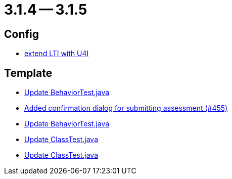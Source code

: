 = 3.1.4 -- 3.1.5

== Config

* link:https://www.github.com/ls1intum/Artemis/commit/6c24bbc7bd59e4b59e4c830ac777062ab556d25f[extend LTI with U4I]


== Template

* link:https://www.github.com/ls1intum/Artemis/commit/4eb995c238f1c1d1acae139e20262c6f548ce36a[Update BehaviorTest.java]
* link:https://www.github.com/ls1intum/Artemis/commit/e0acdb79e1ae570ddb5808c067c810339db070c8[Added confirmation dialog for submitting assessment (#455)]
* link:https://www.github.com/ls1intum/Artemis/commit/58817c9f17edc975ad61f3c29f4da2ea6b86eb72[Update BehaviorTest.java]
* link:https://www.github.com/ls1intum/Artemis/commit/908e4c3eb1d5e8286ef130f1f78a253b41e032fa[Update ClassTest.java]
* link:https://www.github.com/ls1intum/Artemis/commit/15cb3d248a99da5ccd753c746f1d6b04591c26ea[Update ClassTest.java]


